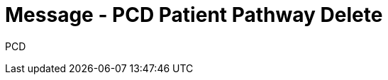 = Message - PCD Patient Pathway Delete
:v291_section: "12.3.3"
:v2_section_name: "PPP/ACK - Patient Pathway Message (Event PCD)"
:generated: "Thu, 01 Aug 2024 15:25:17 -0600"

[tabset]
PCD








